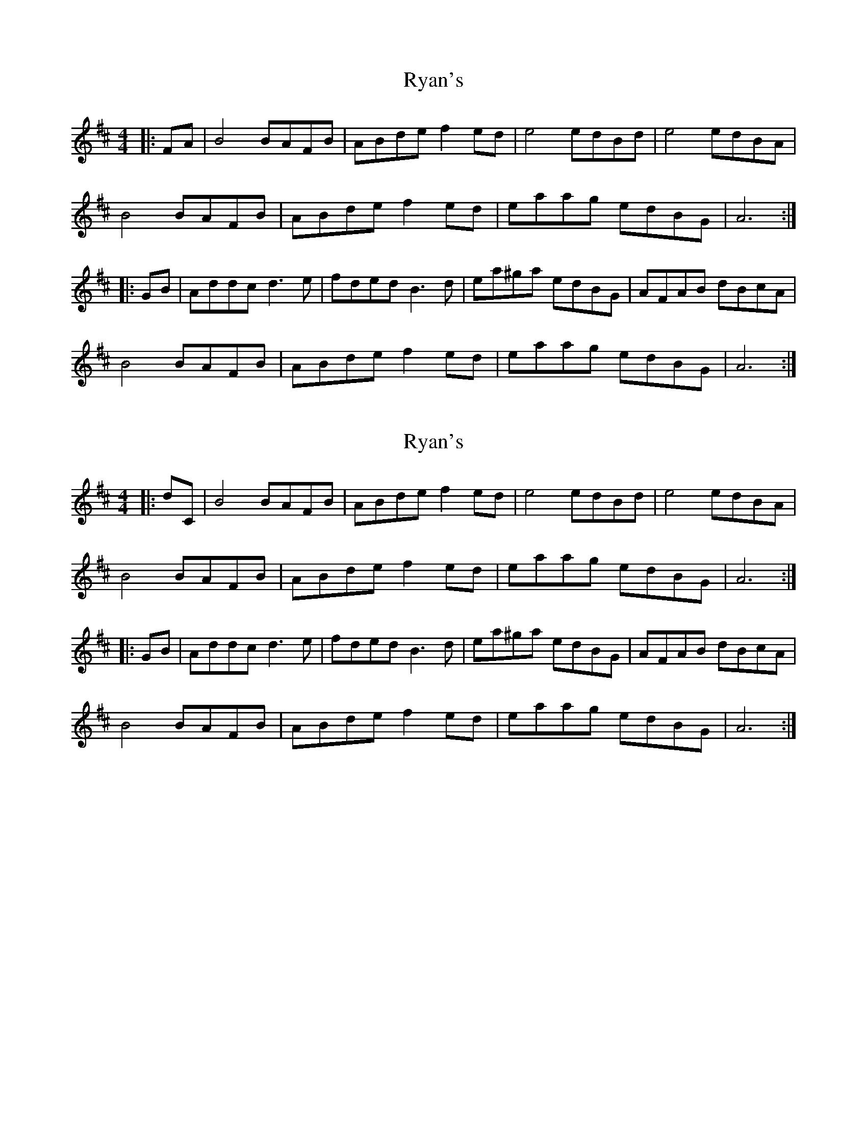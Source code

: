 X: 1
T: Ryan's
Z: Earl Adams
S: https://thesession.org/tunes/10073#setting10073
R: hornpipe
M: 4/4
L: 1/8
K: Bmin
|:FA | B4 BAFB | ABde f2 ed | e4 edBd | e4 edBA |
B4 BAFB | ABde f2 ed | eaag edBG | A6 :|
|:GB | Addc d3 e | fded B3 d | ea^ga edBG | AFAB dBcA |
B4 BAFB | ABde f2 ed | eaag edBG | A6 :|
X: 2
T: Ryan's
Z: Earl Adams
S: https://thesession.org/tunes/10073#setting20204
R: hornpipe
M: 4/4
L: 1/8
K: Bmin
|:dC | B4 BAFB | ABde f2 ed | e4 edBd | e4 edBA |B4 BAFB | ABde f2 ed | eaag edBG | A6 :||:GB | Addc d3 e | fded B3 d | ea^ga edBG | AFAB dBcA |B4 BAFB | ABde f2 ed | eaag edBG | A6 :|
X: 3
T: Ryan's
Z: Earl Adams
S: https://thesession.org/tunes/10073#setting20205
R: hornpipe
M: 4/4
L: 1/8
K: Bmin
|:dc | B4 BAFB | ABde f2 ed | e4 edBd | e4 edBA |B4 BAFB | ABde f2 ed | eaag edBG | A6 :||:GB | Addc d3 e | fded B3 d | ea^ga edBG | AFAB dBcA |B4 BAFB | ABde f2 ed | eaag edBG | A6 :|
